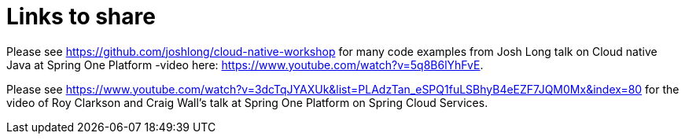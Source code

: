 = Links to share


Please see https://github.com/joshlong/cloud-native-workshop for many code examples from Josh Long talk on Cloud native Java at Spring One Platform -video here: https://www.youtube.com/watch?v=5q8B6lYhFvE.

Please see https://www.youtube.com/watch?v=3dcTqJYAXUk&list=PLAdzTan_eSPQ1fuLSBhyB4eEZF7JQM0Mx&index=80 for the video of Roy Clarkson and Craig Wall's talk at Spring One Platform on Spring Cloud Services.

